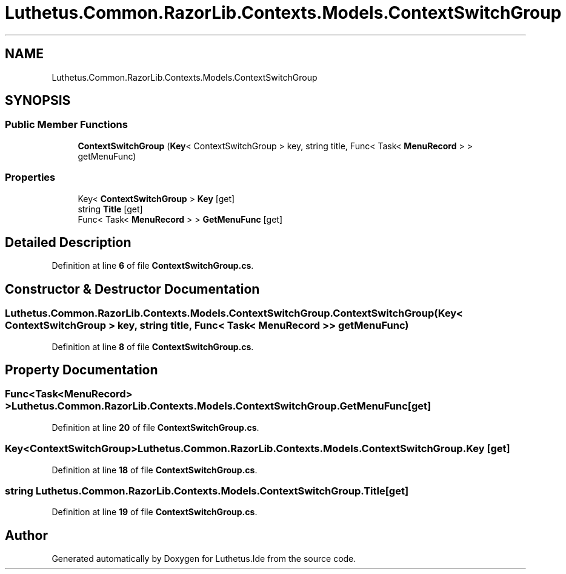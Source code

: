 .TH "Luthetus.Common.RazorLib.Contexts.Models.ContextSwitchGroup" 3 "Version 1.0.0" "Luthetus.Ide" \" -*- nroff -*-
.ad l
.nh
.SH NAME
Luthetus.Common.RazorLib.Contexts.Models.ContextSwitchGroup
.SH SYNOPSIS
.br
.PP
.SS "Public Member Functions"

.in +1c
.ti -1c
.RI "\fBContextSwitchGroup\fP (\fBKey\fP< ContextSwitchGroup > key, string title, Func< Task< \fBMenuRecord\fP > > getMenuFunc)"
.br
.in -1c
.SS "Properties"

.in +1c
.ti -1c
.RI "Key< \fBContextSwitchGroup\fP > \fBKey\fP\fR [get]\fP"
.br
.ti -1c
.RI "string \fBTitle\fP\fR [get]\fP"
.br
.ti -1c
.RI "Func< Task< \fBMenuRecord\fP > > \fBGetMenuFunc\fP\fR [get]\fP"
.br
.in -1c
.SH "Detailed Description"
.PP 
Definition at line \fB6\fP of file \fBContextSwitchGroup\&.cs\fP\&.
.SH "Constructor & Destructor Documentation"
.PP 
.SS "Luthetus\&.Common\&.RazorLib\&.Contexts\&.Models\&.ContextSwitchGroup\&.ContextSwitchGroup (\fBKey\fP< ContextSwitchGroup > key, string title, Func< Task< \fBMenuRecord\fP > > getMenuFunc)"

.PP
Definition at line \fB8\fP of file \fBContextSwitchGroup\&.cs\fP\&.
.SH "Property Documentation"
.PP 
.SS "Func<Task<\fBMenuRecord\fP> > Luthetus\&.Common\&.RazorLib\&.Contexts\&.Models\&.ContextSwitchGroup\&.GetMenuFunc\fR [get]\fP"

.PP
Definition at line \fB20\fP of file \fBContextSwitchGroup\&.cs\fP\&.
.SS "Key<\fBContextSwitchGroup\fP> Luthetus\&.Common\&.RazorLib\&.Contexts\&.Models\&.ContextSwitchGroup\&.Key\fR [get]\fP"

.PP
Definition at line \fB18\fP of file \fBContextSwitchGroup\&.cs\fP\&.
.SS "string Luthetus\&.Common\&.RazorLib\&.Contexts\&.Models\&.ContextSwitchGroup\&.Title\fR [get]\fP"

.PP
Definition at line \fB19\fP of file \fBContextSwitchGroup\&.cs\fP\&.

.SH "Author"
.PP 
Generated automatically by Doxygen for Luthetus\&.Ide from the source code\&.
